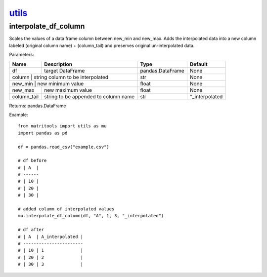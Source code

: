 `utils <utils.html>`_
=====================
interpolate_df_column
---------------------
Scales the values of a data frame column between new_min and new_max.
Adds the interpolated data into a new column labeled (original column name) + (column_tail) and preserves original
un-interpolated data.

Parameters:

+-------------+--------------------------------------+------------------+----------------+
| Name        | Description                          | Type             | Default        |
+=============+======================================+==================+================+
| df          | target DataFrame                     | pandas.DataFrame | None           |
+-------------+--------------------------------------+------------------+----------------+
| column      | string column to be interpolated     | str              | None           |
+----------------+-----------------------------------+------------------+----------------+
| new_min     | new minimum value                    | float            | None           |
+-------------+--------------------------------------+------------------+----------------+
| new_max     | new maximum value                    | float            | None           |
+-------------+--------------------------------------+------------------+----------------+
| column_tail | string to be appended to column name | str              | "_interpolated |
+-------------+--------------------------------------+------------------+----------------+

Returns: pandas.DataFrame

Example::

    from matritools import utils as mu
    import pandas as pd

    df = pandas.read_csv("example.csv")

    # df before
    # | A  |
    # ------
    # | 10 |
    # | 20 |
    # | 30 |

    # added column of interpolated values
    mu.interpolate_df_column(df, "A", 1, 3, "_interpolated")

    # df after
    # | A  | A_interpolated |
    # -----------------------
    # | 10 | 1              |
    # | 20 | 2              |
    # | 30 | 3              |


